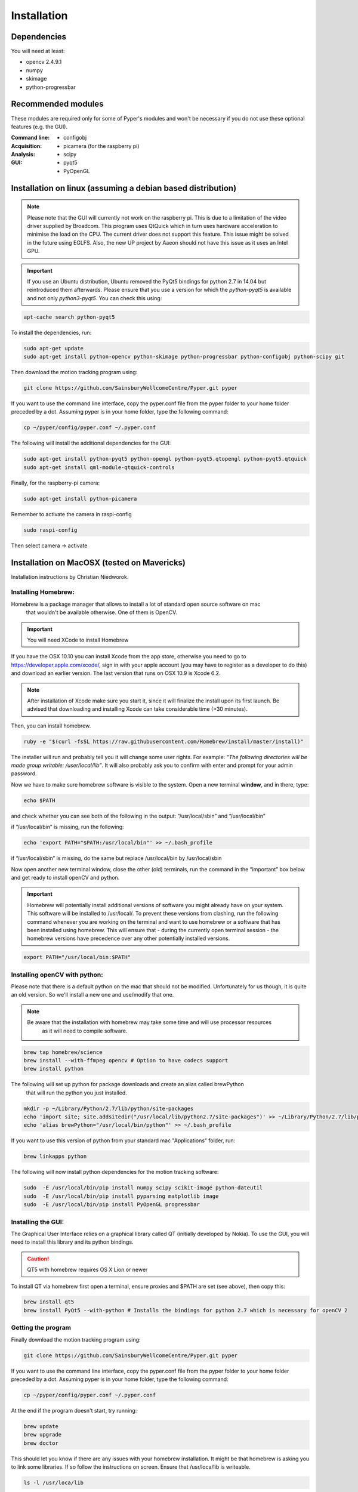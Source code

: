 ============
Installation
============

Dependencies
------------
You will need at least:

* opencv 2.4.9.1
* numpy
* skimage
* python-progressbar


Recommended modules
-------------------
These modules are required only for some of Pyper's modules and won't
be necessary if you do not use these optional features (e.g. the GUI).

:Command line:
    * configobj

:Acquisition:
    * picamera (for the raspberry pi)

:Analysis:
    * scipy

:GUI:
    * pyqt5
    * PyOpenGL


Installation on linux (assuming a debian based distribution)
------------------------------------------------------------

.. note::
    Please note that the GUI will currently not work on the raspberry pi.
    This is due to a limitation of the video driver supplied by Broadcom.
    This program uses QtQuick which in turn uses hardware acceleration to minimise the load on the CPU.
    The current driver does not support this feature. This issue might be solved in the future using EGLFS.
    Also, the new UP project by Aaeon should not have this issue as it uses an Intel GPU.

.. important::
    If you use an Ubuntu distribution, Ubuntu removed the PyQt5 bindings for python 2.7 in 14.04
    but reintroduced them afterwards.
    Please ensure that you use a version for which the *python-pyqt5* is available and not only *python3-pyqt5*.
    You can check this using:

.. code-block:: bash
    
    apt-cache search python-pyqt5


To install the dependencies, run:

.. code-block:: bash

    sudo apt-get update
    sudo apt-get install python-opencv python-skimage python-progressbar python-configobj python-scipy git

Then download the motion tracking program using:
    
.. code-block:: bash
    
    git clone https://github.com/SainsburyWellcomeCentre/Pyper.git pyper
    
If you want to use the command line interface, copy the pyper.conf file from the pyper folder
to your home folder preceded by a dot. Assuming pyper is in your home folder, type the following
command:

.. code-block:: bash
    
    cp ~/pyper/config/pyper.conf ~/.pyper.conf


The following will install the additional dependencies for the GUI:

.. code-block:: bash

     sudo apt-get install python-pyqt5 python-opengl python-pyqt5.qtopengl python-pyqt5.qtquick
     sudo apt-get install qml-module-qtquick-controls
     
     
Finally, for the raspberry-pi camera:

.. code-block:: bash

     sudo apt-get install python-picamera

Remember to activate the camera in raspi-config

.. code-block:: bash
    
    sudo raspi-config

Then select camera -> activate
    
Installation on MacOSX (tested on Mavericks)
--------------------------------------------
Installation instructions by Christian Niedworok.

Installing Homebrew:
^^^^^^^^^^^^^^^^^^^^
Homebrew is a package manager that allows to install a lot of standard open source software on mac
 that wouldn't be available otherwise. One of them is OpenCV.

.. important::
    You will need XCode to install Homebrew
    
If you have the OSX 10.10 you can install Xcode from the app store,
otherwise you need to go to https://developer.apple.com/xcode/, sign in with your apple account
(you may have to register as a developer to do this) and download an earlier version.
The last version that runs on OSX 10.9 is Xcode 6.2.

.. note::
    After installation of Xcode make sure you start it, since it will finalize the install upon its first launch.
    Be advised that downloading and installing Xcode can take considerable time (>30 minutes).
    
Then, you can install homebrew.    

.. code-block:: bash

    ruby -e "$(curl -fsSL https://raw.githubusercontent.com/Homebrew/install/master/install)"
    
The installer will run and probably tell you it will change some user rights.
For example: *“The following directories will be made group writable: /user/local/lib”*.
It will also probably ask you to confirm with enter and prompt for your admin password.

Now we have to make sure homebrew software is visible to the system. Open a new terminal **window**, and in there, type:

.. code-block:: bash

    echo $PATH
    
and check whether you can see both of the following in the output: “/usr/local/sbin” and “/usr/local/bin”

if “/usr/local/bin” is missing, run the following:

.. code-block:: bash

    echo 'export PATH="$PATH:/usr/local/bin"' >> ~/.bash_profile
    
if “/usr/local/sbin” is missing, do the same but replace /usr/local/bin by /usr/local/sbin

Now open another new terminal window, close the other (old) terminals, run the command in the “important” box below and get ready to install openCV and python.

.. important::
    Homebrew will potentially install additional versions of software you might already have on your system.
    This software will be installed to /usr/local/.
    To prevent these versions from clashing, run the following command whenever you are working on the terminal
    and want to use homebrew or a software that has been installed using homebrew.
    This will ensure that - during the currently open terminal session - the homebrew versions have precedence
    over any other potentially installed versions.
    
.. code-block:: bash

    export PATH="/usr/local/bin:$PATH"

Installing openCV with python:
^^^^^^^^^^^^^^^^^^^^^^^^^^^^^^

Please note that there is a default python on the mac that should not be modified.
Unfortunately for us though, it is quite an old version. So we'll install a new one and use/modify that one.

.. note::
    Be aware that the installation with homebrew may take some time and will use processor resources
     as it will need to compile software.
    
.. code-block:: bash

    brew tap homebrew/science
    brew install --with-ffmpeg opencv # Option to have codecs support
    brew install python


The following will set up python for package downloads and create an alias called brewPython
 that will run the python you just installed.

.. code-block:: bash

    mkdir -p ~/Library/Python/2.7/lib/python/site-packages
    echo 'import site; site.addsitedir("/usr/local/lib/python2.7/site-packages")' >> ~/Library/Python/2.7/lib/python/site-packages/homebrew.pth
    echo 'alias brewPython="/usr/local/bin/python"' >> ~/.bash_profile
    

If you want to use this version of python from your standard mac "Applications" folder, run:

.. code-block:: bash

   brew linkapps python


The following will now install python dependencies for the motion tracking software:

.. code-block:: bash

    sudo  -E /usr/local/bin/pip install numpy scipy scikit-image python-dateutil
    sudo  -E /usr/local/bin/pip install pyparsing matplotlib image
    sudo  -E /usr/local/bin/pip install PyOpenGL progressbar    
    
Installing the GUI:
^^^^^^^^^^^^^^^^^^^

The Graphical User Interface relies on a graphical library called QT (initially developed by Nokia).
To use the GUI, you will need to install this library and its python bindings.

.. caution::
    QT5 with homebrew requires OS X Lion or newer

To install QT via homebrew first open a terminal, ensure proxies and $PATH are set (see above), then copy this:

.. code-block:: bash

    brew install qt5
    brew install PyQt5 --with-python # Installs the bindings for python 2.7 which is necessary for openCV 2
    

Getting the program
^^^^^^^^^^^^^^^^^^^    
Finally download the motion tracking program using:
    
.. code-block:: bash
    
    git clone https://github.com/SainsburyWellcomeCentre/Pyper.git pyper
    
If you want to use the command line interface, copy the pyper.conf file from the pyper folder
to your home folder preceded by a dot. Assuming pyper is in your home folder, type the following
command:

.. code-block:: bash
    
    cp ~/pyper/config/pyper.conf ~/.pyper.conf
    
At the end if the program doesn't start, try running:

.. code-block:: bash

    brew update
    brew upgrade
    brew doctor
    
This should let you know if there are any issues with your homebrew installation.
It might be that homebrew is asking you to link some libraries. If so follow the instructions on screen.
Ensure that /usr/loca/lib is writeable.

.. code-block:: bash

    ls -l /usr/loca/lib

Installation on Windows
-----------------------
Instructions by Andrew Erskine

To install python you can use a science oriented python distribution. Please make sure you download python 2.7
Then to install the dependencies, you can follow the *pip* commands of the MacOS instructions. E.g.:

.. code-block:: Batch
    
    pip install numpy scipy scikit-image python-dateutil pyparsing matplotlib image PyOpenGL progressbar

The core of the program works fine. You just have to install openCV and link it with your version of python:

* Download OPENCV for Windows: http://opencv.org/downloads.html

* Extract the file (automatic) (doesn't have to be Python folder)

* Go to the folder where you extracted OpenCV and find opencv\\build\\python\\<yourversion (e.g. 2.7)>\\<yoursystem (e.g. 64-bit)>\\cv2.pyd

* Copy the cv2.pyd file and put it in C:\\<PythonFolder (e.g. Python27)>\\Lib\\site-packages\\

* Open a python console and check it worked:

.. code-block:: python

   >>> import cv2
   >>> print cv2.__version__
   
Finally download the motion tracking program using:
    
.. code-block:: Batch
    
    git clone https://github.com/SainsburyWellcomeCentre/Pyper.git pyper
    
If you want to use the command line interface, copy the pyper.conf file from the pyper/config folder
to your home folder preceded by a dot.
   
The GUI however should work but has not been tested because the python bindings for QT5 are not provided for python 2.7
on windows.
If you would like to use the GUI, you will have to compile pyqt5 for python 2.7. This has not been tested here.
    
